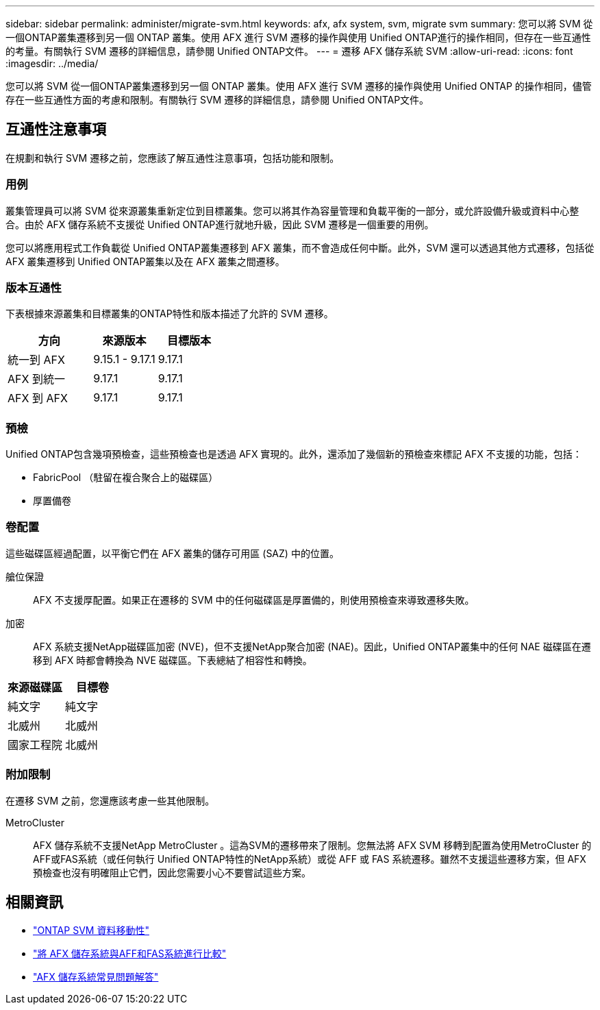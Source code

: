 ---
sidebar: sidebar 
permalink: administer/migrate-svm.html 
keywords: afx, afx system, svm, migrate svm 
summary: 您可以將 SVM 從一個ONTAP叢集遷移到另一個 ONTAP 叢集。使用 AFX 進行 SVM 遷移的操作與使用 Unified ONTAP進行的操作相同，但存在一些互通性的考量。有關執行 SVM 遷移的詳細信息，請參閱 Unified ONTAP文件。 
---
= 遷移 AFX 儲存系統 SVM
:allow-uri-read: 
:icons: font
:imagesdir: ../media/


[role="lead"]
您可以將 SVM 從一個ONTAP叢集遷移到另一個 ONTAP 叢集。使用 AFX 進行 SVM 遷移的操作與使用 Unified ONTAP 的操作相同，儘管存在一些互通性方面的考慮和限制。有關執行 SVM 遷移的詳細信息，請參閱 Unified ONTAP文件。



== 互通性注意事項

在規劃和執行 SVM 遷移之前，您應該了解互通性注意事項，包括功能和限制。



=== 用例

叢集管理員可以將 SVM 從來源叢集重新定位到目標叢集。您可以將其作為容量管理和負載平衡的一部分，或允許設備升級或資料中心整合。由於 AFX 儲存系統不支援從 Unified ONTAP進行就地升級，因此 SVM 遷移是一個重要的用例。

您可以將應用程式工作負載從 Unified ONTAP叢集遷移到 AFX 叢集，而不會造成任何中斷。此外，SVM 還可以透過其他方式遷移，包括從 AFX 叢集遷移到 Unified ONTAP叢集以及在 AFX 叢集之間遷移。



=== 版本互通性

下表根據來源叢集和目標叢集的ONTAP特性和版本描述了允許的 SVM 遷移。

[cols="40,30,30"]
|===
| 方向 | 來源版本 | 目標版本 


| 統一到 AFX | 9.15.1 - 9.17.1 | 9.17.1 


| AFX 到統一 | 9.17.1 | 9.17.1 


| AFX 到 AFX | 9.17.1 | 9.17.1 
|===


=== 預檢

Unified ONTAP包含幾項預檢查，這些預檢查也是透過 AFX 實現的。此外，還添加了幾個新的預檢查來標記 AFX 不支援的功能，包括：

* FabricPool （駐留在複合聚合上的磁碟區）
* 厚置備卷




=== 卷配置

這些磁碟區經過配置，以平衡它們在 AFX 叢集的儲存可用區 (SAZ) 中的位置。

艙位保證:: AFX 不支援厚配置。如果正在遷移的 SVM 中的任何磁碟區是厚置備的，則使用預檢查來導致遷移失敗。
加密:: AFX 系統支援NetApp磁碟區加密 (NVE)，但不支援NetApp聚合加密 (NAE)。因此，Unified ONTAP叢集中的任何 NAE 磁碟區在遷移到 AFX 時都會轉換為 NVE 磁碟區。下表總結了相容性和轉換。


[cols="50,50"]
|===
| 來源磁碟區 | 目標卷 


| 純文字 | 純文字 


| 北威州 | 北威州 


| 國家工程院 | 北威州 
|===


=== 附加限制

在遷移 SVM 之前，您還應該考慮一些其他限制。

MetroCluster:: AFX 儲存系統不支援NetApp MetroCluster 。這為SVM的遷移帶來了限制。您無法將 AFX SVM 移轉到配置為使用MetroCluster 的AFF或FAS系統（或任何執行 Unified ONTAP特性的NetApp系統）或從 AFF 或 FAS 系統遷移。雖然不支援這些遷移方案，但 AFX 預檢查也沒有明確阻止它們，因此您需要小心不要嘗試這些方案。




== 相關資訊

* https://docs.netapp.com/us-en/ontap/svm-migrate/index.html["ONTAP SVM 資料移動性"^]
* link:../get-started/compare-unified-ontap.html["將 AFX 儲存系統與AFF和FAS系統進行比較"]
* link:../faq-ontap-afx.html["AFX 儲存系統常見問題解答"]

